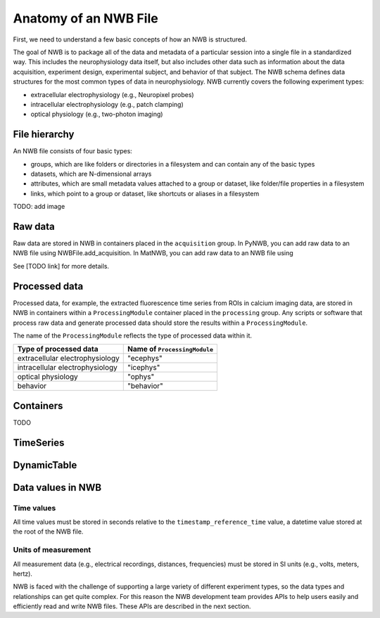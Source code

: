 Anatomy of an NWB File
======================

First, we need to understand a few basic concepts of how an NWB is structured.

The goal of NWB is to package all of the data and metadata of a particular session
into a single file in a standardized way.
This includes the neurophysiology data itself, but also includes other data such
as information about the data acquisition, experiment design, experimental subject,
and behavior of that subject. The NWB schema defines data structures for
the most common types of data in neurophysiology. NWB currently covers
the following experiment types:

* extracellular electrophysiology (e.g., Neuropixel probes)
* intracellular electrophysiology (e.g., patch clamping)
* optical physiology (e.g., two-photon imaging)

.. image:: /img/nwb_overview.png

File hierarchy
--------------

An NWB file consists of four basic types:

* groups, which are like folders or directories in a filesystem and can contain any of the basic types
* datasets, which are N-dimensional arrays
* attributes, which are small metadata values attached to a group or dataset, like folder/file properties in a
  filesystem
* links, which point to a group or dataset, like shortcuts or aliases in a filesystem

TODO: add image

Raw data
--------

Raw data are stored in NWB in containers placed in the ``acquisition`` group.
In PyNWB, you can add raw data to an NWB file using NWBFile.add_acquisition.
In MatNWB, you can add raw data to an NWB file using

See [TODO link] for more details.

Processed data
--------------

Processed data, for example, the extracted fluorescence time series
from ROIs in calcium imaging data, are stored in NWB in containers
within a ``ProcessingModule`` container placed in the ``processing`` group.
Any scripts or software that process raw data and generate processed
data should store the results within a ``ProcessingModule``.

The name of the ``ProcessingModule`` reflects the type of processed data
within it.

.. list-table::
    :header-rows: 1

    * - Type of processed data
      - Name of ``ProcessingModule``
    * - extracellular electrophysiology
      - "ecephys"
    * - intracellular electrophysiology
      - "icephys"
    * - optical physiology
      - "ophys"
    * - behavior
      - "behavior"

Containers
------------------
TODO

TimeSeries
------------------

DynamicTable
------------------

Data values in NWB
------------------

Time values
^^^^^^^^^^^
All time values must be stored in seconds relative to the
``timestamp_reference_time`` value, a datetime value stored at the root
of the NWB file.

Units of measurement
^^^^^^^^^^^^^^^^^^^^
All measurement data (e.g., electrical recordings, distances, frequencies)
must be stored in SI units (e.g., volts, meters, hertz).






NWB is faced with the challenge
of supporting a large variety of different experiment types, so the data types and relationships
can get quite complex. For this reason the NWB development team provides APIs to help users easily
and efficiently read and write NWB files. These APIs are described in the next section.
